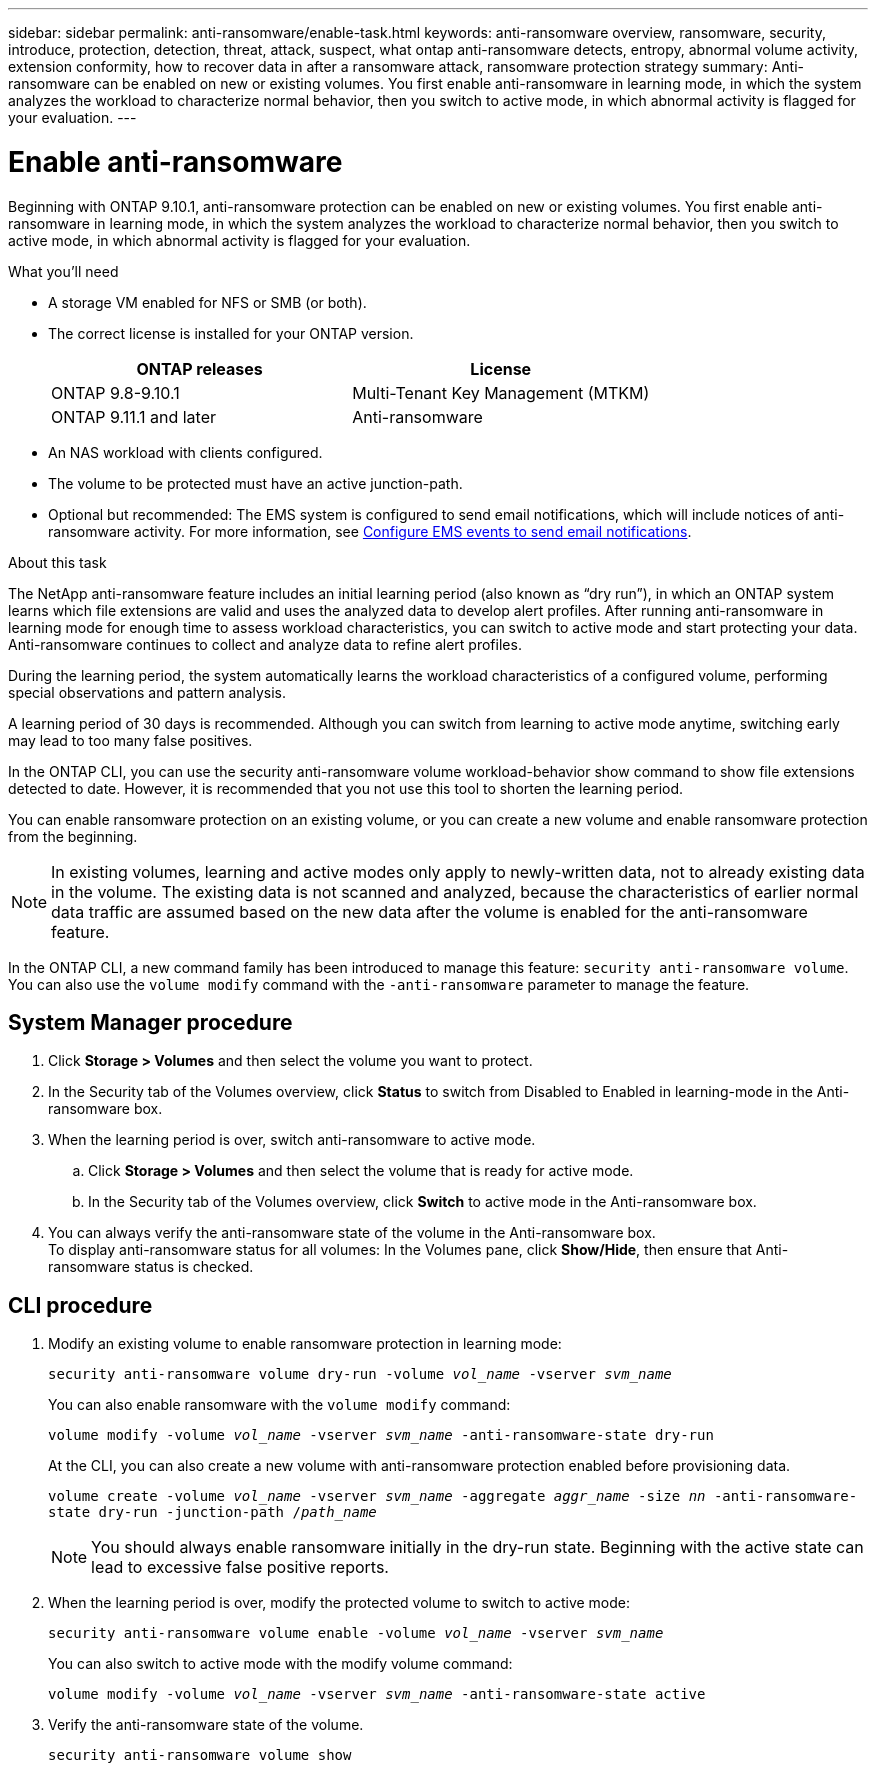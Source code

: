 ---
sidebar: sidebar
permalink: anti-ransomware/enable-task.html
keywords: anti-ransomware overview, ransomware, security, introduce, protection, detection, threat, attack, suspect, what ontap anti-ransomware detects, entropy, abnormal volume activity, extension conformity, how to recover data in after a ransomware attack, ransomware protection strategy
summary: Anti-ransomware can be enabled on new or existing volumes. You first enable anti-ransomware in learning mode, in which the system analyzes the workload to characterize normal behavior, then you switch to active mode, in which abnormal activity is flagged for your evaluation.
---

= Enable anti-ransomware
:toc: macro
:hardbreaks:
:toclevels: 1
:nofooter:
:icons: font
:linkattrs:
:imagesdir: ./media/

[.lead]
Beginning with ONTAP 9.10.1, anti-ransomware protection can be enabled on new or existing volumes. You first enable anti-ransomware in learning mode, in which the system analyzes the workload to characterize normal behavior, then you switch to active mode, in which abnormal activity is flagged for your evaluation.

.What you'll need

*	A storage VM enabled for NFS or SMB (or both).
*	The correct license is installed for your ONTAP version.
+
[cols="2*",options="header"]
|===
| ONTAP releases| License
a|
ONTAP 9.8-9.10.1
a|
Multi-Tenant Key Management (MTKM)
a| ONTAP 9.11.1 and later
a| Anti-ransomware
|===
*	An NAS workload with clients configured.
*	The volume to be protected must have an active junction-path.
*	Optional but recommended: The EMS system is configured to send email notifications, which will include notices of anti-ransomware activity. For more information, see link:../error-messages/configure-ems-events-send-email-task.html[Configure EMS events to send email notifications].

.About this task

The NetApp anti-ransomware feature includes an initial learning period (also known as “dry run”), in which an ONTAP system learns which file extensions are valid and uses the analyzed data to develop alert profiles. After running anti-ransomware in learning mode for enough time to assess workload characteristics, you can switch to active mode and start protecting your data. Anti-ransomware continues to collect and analyze data to refine alert profiles.

During the learning period, the system automatically learns the workload characteristics of a configured volume, performing special observations and pattern analysis.

A learning period of 30 days is recommended. Although you can switch from learning to active mode anytime, switching early may lead to too many false positives.

In the ONTAP CLI, you can use the security anti-ransomware volume workload-behavior show command to show file extensions detected to date. However, it is recommended that you not use this tool to shorten the learning period.

You can enable ransomware protection on an existing volume, or you can create a new volume and enable ransomware protection from the beginning.

[NOTE]
In existing volumes, learning and active modes only apply to newly-written data, not to already existing data in the volume. The existing data is not scanned and analyzed, because the characteristics of earlier normal data traffic are assumed based on the new data after the volume is enabled for the anti-ransomware feature.

In the ONTAP CLI, a new command family has been introduced to manage this feature: `security anti-ransomware volume`. You can also use the `volume modify` command with the `-anti-ransomware` parameter to manage the feature.

== System Manager procedure

.	Click *Storage > Volumes* and then select the volume you want to protect.
.	In the Security tab of the Volumes overview, click *Status* to switch from Disabled to Enabled in learning-mode in the Anti-ransomware box.
.	When the learning period is over, switch anti-ransomware to active mode.
..	Click *Storage > Volumes* and then select the volume that is ready for active mode.
..	In the Security tab of the Volumes overview, click *Switch* to active mode in the Anti-ransomware box.
.	You can always verify the anti-ransomware state of the volume in the Anti-ransomware box.
To display anti-ransomware status for all volumes: In the Volumes pane, click *Show/Hide*, then ensure that Anti-ransomware status is checked.

== CLI procedure

.	Modify an existing volume to enable ransomware protection in learning mode:
+
`security anti-ransomware volume dry-run -volume _vol_name_ -vserver _svm_name_`
+
You can also enable ransomware with the `volume modify` command:
+
`volume modify -volume _vol_name_ -vserver _svm_name_ -anti-ransomware-state dry-run`
+
At the CLI, you can also create a new volume with anti-ransomware protection enabled before provisioning data.
+
`volume create -volume _vol_name_ -vserver _svm_name_  -aggregate _aggr_name_ -size _nn_ -anti-ransomware-state dry-run -junction-path /_path_name_`
+
[NOTE]
You should always enable ransomware initially in the dry-run state. Beginning with the active state can lead to excessive false positive reports.

.	When the learning period is over, modify the protected volume to switch to active mode:
+
`security anti-ransomware volume enable -volume _vol_name_ -vserver _svm_name_`
+
You can also switch to active mode with the modify volume command:
+
`volume modify -volume _vol_name_ -vserver _svm_name_ -anti-ransomware-state active`

.	Verify the anti-ransomware state of the volume.
+
`security anti-ransomware volume show`

// 2022-03-30, Jira IE-517
// 2022-03-22, ontap-issues-419
// 2021-10-29, Jira IE-353
